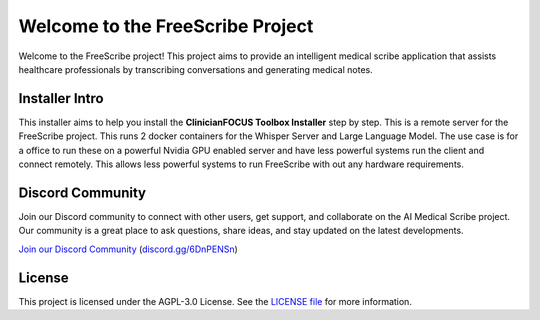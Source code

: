 .. FreeScribe documentation master file, created by
   sphinx-quickstart on Mon Dec 16 14:54:36 2024.
   You can adapt this file completely to your liking, but it should at least
   contain the root `toctree` directive.

Welcome to the FreeScribe Project
=================================

Welcome to the FreeScribe project! This project aims to provide an intelligent medical scribe application that assists healthcare professionals by transcribing conversations and generating medical notes.

Installer Intro
---------------

This installer aims to help you install the **ClinicianFOCUS Toolbox Installer** step by step. This is a remote server for the FreeScribe project. This runs 2 docker containers for the Whisper Server and Large Language Model. The use case is for a office to run these on a powerful Nvidia GPU enabled server and have less powerful systems run the client and connect remotely. This allows less powerful systems to run FreeScribe with out any hardware requirements. 

Discord Community
-----------------

Join our Discord community to connect with other users, get support, and collaborate on the AI Medical Scribe project. Our community is a great place to ask questions, share ideas, and stay updated on the latest developments.

`Join our Discord Community <https://discord.gg/6DnPENSn>`_ (`discord.gg/6DnPENSn <https://discord.gg/6DnPENSn>`_)

License
-------

This project is licensed under the AGPL-3.0 License. See the `LICENSE file <https://github.com/ClinicianFOCUS/clinicianfocus-installer/blob/main/LICENSE>`_ for more information.
